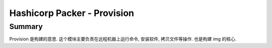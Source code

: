 Hashicorp Packer - Provision
==============================================================================


Summary
------------------------------------------------------------------------------
Provision 是构建的意思. 这个模块主要负责在远程机器上运行命令, 安装软件, 拷贝文件等操作. 也是构建 img 的核心.